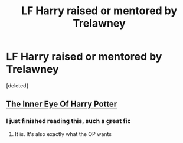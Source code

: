 #+TITLE: LF Harry raised or mentored by Trelawney

* LF Harry raised or mentored by Trelawney
:PROPERTIES:
:Score: 10
:DateUnix: 1514664573.0
:DateShort: 2017-Dec-30
:FlairText: Request
:END:
[deleted]


** [[https://m.fanfiction.net/s/4966520/1/The-Inner-Eye-of-Harry-Potter][The Inner Eye Of Harry Potter]]
:PROPERTIES:
:Author: FaramirLovesEowyn
:Score: 9
:DateUnix: 1514665282.0
:DateShort: 2017-Dec-30
:END:

*** I just finished reading this, such a great fic
:PROPERTIES:
:Author: UndergroundNerd
:Score: 3
:DateUnix: 1514706809.0
:DateShort: 2017-Dec-31
:END:

**** It is. It's also exactly what the OP wants
:PROPERTIES:
:Author: FaramirLovesEowyn
:Score: 2
:DateUnix: 1514708142.0
:DateShort: 2017-Dec-31
:END:

